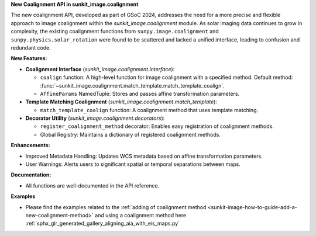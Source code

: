 **New Coalignment API in sunkit_image.coalignment**

The new coalignment API, developed as part of GSoC 2024, addresses the need for a more precise and flexible approach to image coalignment within the `sunkit_image.coalignment` module.
As solar imaging data continues to grow in complexity, the existing coalignment functions from ``sunpy.image.coalignment`` and ``sunpy.physics.solar_rotation`` were found to be scattered and lacked a unified interface, leading to confusion and redundant code.

**New Features:**

- **Coalignment Interface** (`sunkit_image.coalignment.interface`):

  - ``coalign`` function: A high-level function for image coalignment with a specified method. Default method: :func:`~sunkit_image.coalignment.match_template.match_template_coalign`.
  - ``AffineParams`` NamedTuple: Stores and passes affine transformation parameters.

- **Template Matching Coalignment** (`sunkit_image.coalignment.match_template`):

  - ``match_template_coalign`` function: A coalignment method that uses template matching.

- **Decorator Utility** (`sunkit_image.coalignment.decorators`):

  - ``register_coalignment_method`` decorator: Enables easy registration of coalignment methods.
  - Global Registry: Maintains a dictionary of registered coalignment methods.

**Enhancements:**

- Improved Metadata Handling: Updates WCS metadata based on affine transformation parameters.
- User Warnings: Alerts users to significant spatial or temporal separations between maps.

**Documentation:**

- All functions are well-documented in the API reference.

**Examples**

- Please find the examples related to the :ref:`adding of coalignment method <sunkit-image-how-to-guide-add-a-new-coalignment-method>` and using a coalignment method here :ref:`sphx_glr_generated_gallery_aligning_aia_with_eis_maps.py`
